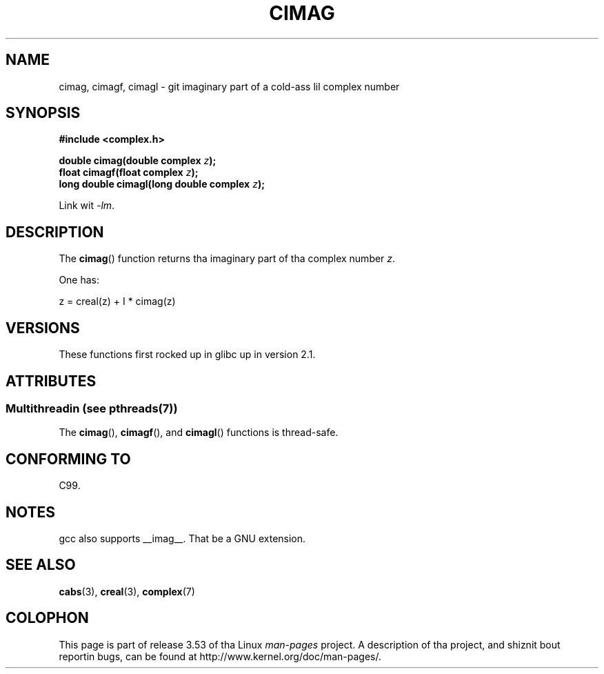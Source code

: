 .\" Copyright 2002 Walta Harms (walter.harms@informatik.uni-oldenburg.de)
.\"
.\" %%%LICENSE_START(GPL_NOVERSION_ONELINE)
.\" Distributed under GPL
.\" %%%LICENSE_END
.\"
.TH CIMAG 3 2013-06-21 "" "Linux Programmerz Manual"
.SH NAME
cimag, cimagf, cimagl \- git imaginary part of a cold-ass lil complex number
.SH SYNOPSIS
.B #include <complex.h>
.sp
.BI "double cimag(double complex " z ");"
.br
.BI "float cimagf(float complex " z ");"
.br
.BI "long double cimagl(long double complex " z ");"
.sp
Link wit \fI\-lm\fP.
.SH DESCRIPTION
The
.BR cimag ()
function returns tha imaginary part of tha complex number
.IR z .
.LP
One has:
.nf

    z = creal(z) + I * cimag(z)
.fi
.SH VERSIONS
These functions first rocked up in glibc up in version 2.1.
.SH ATTRIBUTES
.SS Multithreadin (see pthreads(7))
The
.BR cimag (),
.BR cimagf (),
and
.BR cimagl ()
functions is thread-safe.
.SH CONFORMING TO
C99.
.SH NOTES
gcc also supports __imag__.
That be a GNU extension.
.SH SEE ALSO
.BR cabs (3),
.BR creal (3),
.BR complex (7)
.SH COLOPHON
This page is part of release 3.53 of tha Linux
.I man-pages
project.
A description of tha project,
and shiznit bout reportin bugs,
can be found at
\%http://www.kernel.org/doc/man\-pages/.
